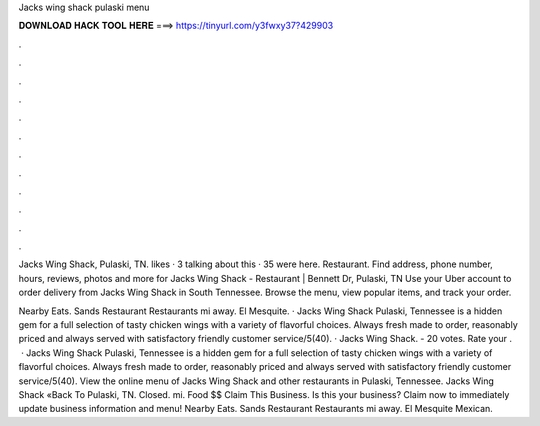 Jacks wing shack pulaski menu



𝐃𝐎𝐖𝐍𝐋𝐎𝐀𝐃 𝐇𝐀𝐂𝐊 𝐓𝐎𝐎𝐋 𝐇𝐄𝐑𝐄 ===> https://tinyurl.com/y3fwxy37?429903



.



.



.



.



.



.



.



.



.



.



.



.

Jacks Wing Shack, Pulaski, TN. likes · 3 talking about this · 35 were here. Restaurant. Find address, phone number, hours, reviews, photos and more for Jacks Wing Shack - Restaurant | Bennett Dr, Pulaski, TN  Use your Uber account to order delivery from Jacks Wing Shack in South Tennessee. Browse the menu, view popular items, and track your order.

Nearby Eats. Sands Restaurant Restaurants mi away. El Mesquite. · Jacks Wing Shack Pulaski, Tennessee is a hidden gem for a full selection of tasty chicken wings with a variety of flavorful choices. Always fresh made to order, reasonably priced and always served with satisfactory friendly customer service/5(40). · Jacks Wing Shack. - 20 votes. Rate your .  · Jacks Wing Shack Pulaski, Tennessee is a hidden gem for a full selection of tasty chicken wings with a variety of flavorful choices. Always fresh made to order, reasonably priced and always served with satisfactory friendly customer service/5(40). View the online menu of Jacks Wing Shack and other restaurants in Pulaski, Tennessee. Jacks Wing Shack «Back To Pulaski, TN. Closed. mi. Food $$ Claim This Business. Is this your business? Claim now to immediately update business information and menu! Nearby Eats. Sands Restaurant Restaurants mi away. El Mesquite Mexican.
